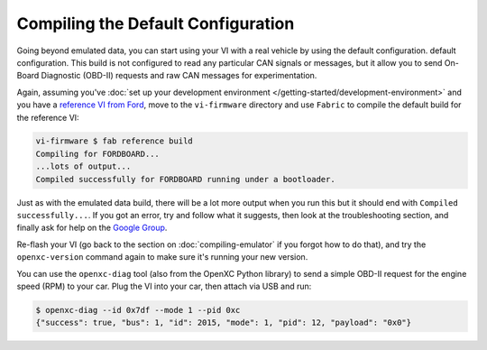 ===================================
Compiling the Default Configuration
===================================

Going beyond emulated data, you can start using your VI with a real vehicle by
using the default configuration. default configuration. This build is not
configured to read any particular CAN signals or messages, but it allow you to
send On-Board Diagnostic (OBD-II) requests and raw CAN messages for
experimentation.

Again, assuming you've :doc:`set up your development environment
</getting-started/development-environment>` and you have a `reference VI from
Ford <http://vi.openxcplatform.com>`_, move to the ``vi-firmware`` directory
and use ``Fabric`` to compile the default build for the reference VI:

.. code-block:: sh

    vi-firmware $ fab reference build
    Compiling for FORDBOARD...
    ...lots of output...
    Compiled successfully for FORDBOARD running under a bootloader.

Just as with the emulated data build, there will be a lot more output when you
run this but it should end with ``Compiled successfully...``. If you got an
error, try and follow what it suggests, then look at the troubleshooting
section, and finally ask for help on the `Google Group
</overview/discuss.html>`_.

Re-flash your VI (go back to the section on :doc:`compiling-emulator` if
you forgot how to do that), and try the ``openxc-version`` command again to make
sure it's running your new version.

You can use the ``openxc-diag`` tool (also from the OpenXC Python library) to
send a simple OBD-II request for the engine speed (RPM) to your car. Plug the VI
into your car, then attach via USB and run:

.. code-block:: sh

    $ openxc-diag --id 0x7df --mode 1 --pid 0xc
    {"success": true, "bus": 1, "id": 2015, "mode": 1, "pid": 12, "payload": "0x0"}
